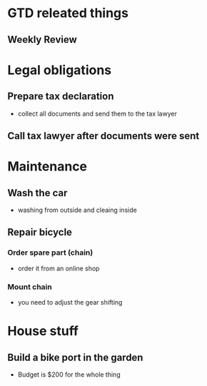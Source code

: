 * GTD releated things
** Weekly Review

* Legal obligations
** Prepare tax declaration
   - collect all documents and send them to the tax lawyer
** Call tax lawyer after documents were sent

* Maintenance
** Wash the car
   - washing from outside and cleaing inside
** Repair bicycle
*** Order spare part (chain)
    - order it from an online shop
*** Mount chain
    - you need to adjust the gear shifting

* House stuff
** Build a bike port in the garden
   - Budget is $200 for the whole thing

